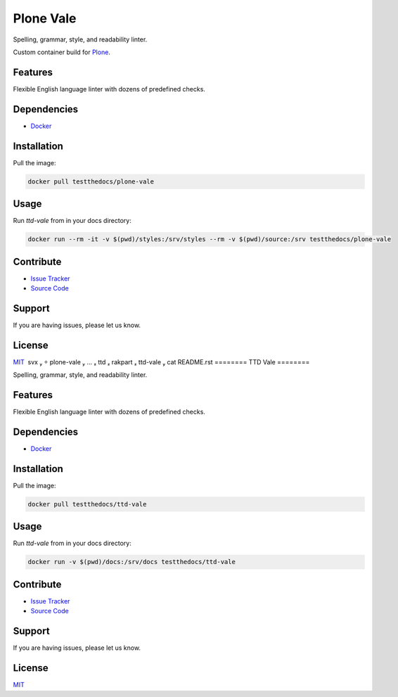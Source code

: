 ==========
Plone Vale
==========

Spelling, grammar, style, and readability linter.

Custom container build for `Plone <https://plone.org>`_.

Features
========

Flexible English language linter with dozens of predefined checks.

Dependencies
============

- `Docker <https://docker.com>`_

Installation
============

Pull the image:

.. code-block:: shell

   docker pull testthedocs/plone-vale

Usage
=====

Run `ttd-vale` from in your docs directory:

.. code-block:: shell

   docker run --rm -it -v $(pwd)/styles:/srv/styles --rm -v $(pwd)/source:/srv testthedocs/plone-vale

Contribute
==========

- `Issue Tracker <https://github.com/testthedocs/plone-vale/issues>`_
- `Source Code <https://github.com/testthedocs/plone-vale/tree/master/ttd-vale>`_

Support
=======

If you are having issues, please let us know.

License
=======

`MIT <https://choosealicense.com/licenses/mit/>`_
 svx   plone-vale  …  ttd  rakpart  ttd-vale  cat README.rst 
========
TTD Vale
========

Spelling, grammar, style, and readability linter.

Features
========

Flexible English language linter with dozens of predefined checks.

Dependencies
============

- `Docker <https://docker.com>`_

Installation
============

Pull the image:

.. code-block:: shell

   docker pull testthedocs/ttd-vale

Usage
=====

Run `ttd-vale` from in your docs directory:

.. code-block:: shell

   docker run -v $(pwd)/docs:/srv/docs testthedocs/ttd-vale

Contribute
==========

- `Issue Tracker <https://github.com/testthedocs/rakpart/issues>`_
- `Source Code <https://github.com/testthedocs/rakpart/tree/master/ttd-vale>`_

Support
=======

If you are having issues, please let us know.

License
=======

`MIT <https://choosealicense.com/licenses/mit/>`_

